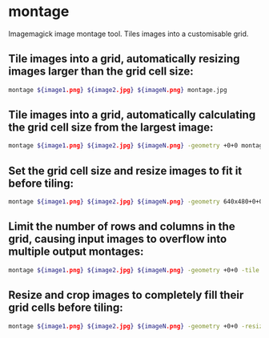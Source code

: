 * montage

Imagemagick image montage tool.
Tiles images into a customisable grid.

** Tile images into a grid, automatically resizing images larger than the grid cell size:

#+BEGIN_SRC sh
  montage ${image1.png} ${image2.jpg} ${imageN.png} montage.jpg
#+END_SRC

** Tile images into a grid, automatically calculating the grid cell size from the largest image:

#+BEGIN_SRC sh
  montage ${image1.png} ${image2.jpg} ${imageN.png} -geometry +0+0 montage.jpg
#+END_SRC

** Set the grid cell size and resize images to fit it before tiling:

#+BEGIN_SRC sh
  montage ${image1.png} ${image2.jpg} ${imageN.png} -geometry 640x480+0+0 montage.jpg
#+END_SRC

** Limit the number of rows and columns in the grid, causing input images to overflow into multiple output montages:

#+BEGIN_SRC sh
  montage ${image1.png} ${image2.jpg} ${imageN.png} -geometry +0+0 -tile 2x3 montage_%d.jpg
#+END_SRC

** Resize and crop images to completely fill their grid cells before tiling:

#+BEGIN_SRC sh
  montage ${image1.png} ${image2.jpg} ${imageN.png} -geometry +0+0 -resize 640x480^ -gravity center -crop 640x480+0+0 montage.jpg
#+END_SRC
